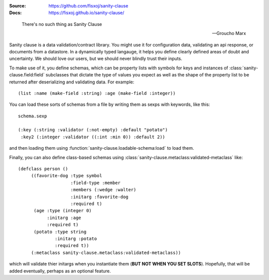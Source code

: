 .. image:: https://travis-ci.org/fisxoj/sanity-clause.svg?branch=master
   :target: https://travis-ci.org/fisxoj/sanity-clause
   :alt: Travis CI status badge
.. image:: https://coveralls.io/repos/github/fisxoj/sanity-clause/badge.svg?branch=master
   :target: https://coveralls.io/github/fisxoj/sanity-clause?branch=master
   :alt: Coveralls status badge


:Source: `https://github.com/fisxoj/sanity-clause <https://github.com/fisxoj/sanity-clause>`_
:Docs:  `https://fisxoj.github.io/sanity-clause/ <https://fisxoj.github.io/sanity-clause/>`_

..

  There's no such thing as Sanity Clause

  -- Groucho Marx


Sanity clause is a data validation/contract library.  You might use it for configuration data, validating an api response, or documents from a datastore.  In a dynamically typed langauge, it helps you define clearly defined areas of doubt and uncertainty.  We should love our users, but we should never blindly trust their inputs.

To make use of it, you define schemas, which can be property lists with symbols for keys and instances of :class:`sanity-clause.field:field` subclasses that dictate the type of values you expect as well as the shape of the property list to be returned after deserializing and validating data.  For example::

   (list :name (make-field :string) :age (make-field :integer))

You can load these sorts of schemas from a file by writing them as sexps with keywords, like this::

  schema.sexp

  (:key (:string :validator (:not-empty) :default "potato")
   :key2 (:integer :validator ((:int :min 0)) :default 2))

and then loading them using :function:`sanity-clause.loadable-schema:load` to load them.


Finally, you can also define class-based schemas using :class:`sanity-clause.metaclass:validated-metaclass` like::

   (defclass person ()
        ((favorite-dog :type symbol
                       :field-type :member
                       :members (:wedge :walter)
                       :initarg :favorite-dog
                       :required t)
         (age :type (integer 0)
              :initarg :age
              :required t)
         (potato :type string
                 :initarg :potato
                 :required t))
        (:metaclass sanity-clause.metaclass:validated-metaclass))

which will validate thier initargs when you instantiate them (**BUT NOT WHEN YOU SET SLOTS**).  Hopefully, that will be added eventually, perhaps as an optional feature.
